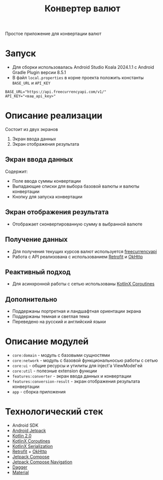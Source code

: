 #+title: Конвертер валют
#+html: <a href>
#+html:   <img src="assets/1.jpg" width="180"/>
#+html:   <img src="assets/2.jpg" width="180"/>
#+html:   <img src="assets/3.jpg" width="180"/>
#+html: </a>

Простое приложение для конвертации валют

* Запуск
- Для сборки использовалась Android Studio Koala 2024.1.1 c Android Gradle Plugin версии 8.5.1
- В файл =local.properties= в корне проекта положить константы =BASE_URL= и =API_KEY=
#+begin_src
BASE_URL="https://api.freecurrencyapi.com/v1/"
API_KEY="<ваш_api_key>"
#+end_src

* Описание реализации
Состоит из двух экранов
1. Экран ввода данных
2. Экран отображения результата

** Экран ввода данных
Содержит:
- Поле ввода суммы конвертации
- Выпадающие списки для выбора базовой валюты и валюты конвертации
- Кнопку для запуска конвертации

** Экран отображения результата
- Отображает сконвертированную сумму в выбранной валюте

** Получение данных
- Для получения текущих курсов валют используется [[https://freecurrencyapi.com][freecurrencyapi]]
- Работа с API реализована с использованием [[https://square.github.io/retrofit/][Retrofit]] и [[https://square.github.io/okhttp/][OkHttp]]

** Реактивный подход
- Для асинхронной работы с сетью использованы [[https://github.com/Kotlin/kotlinx.coroutines][KotlinX Coroutines]]

** Дополнительно
- Поддержаны портретная и ландшафтная ориентации экрана
- Поддержаны темная и светлая тема
- Переведено на русский и английский языки

* Описание модулей
- =core:domain= - модуль с базовыми сущностями
- =core:network= - модуль с базовой функциональносью работы с сетью
- =core:ui= - общие ресурсы и утилиты для inject'a ViewModel'ей
- =core:util= - полезные extension функции
- =features:converter= - экран ввода данных и конвертации
- =features:conversion-result= - экран отображения результата конвертации
- =app= - сборка приложения

* Технологический стек
- Android SDK
- [[https://developer.android.com/jetpack][Android Jetpack]]
- [[https://kotlinlang.org/docs/whatsnew20.html][Kotlin 2.0]]
- [[https://github.com/Kotlin/kotlinx.coroutines][KotlinX Coroutines]]
- [[https://github.com/Kotlin/kotlinx.serialization][KotlinX Serialization]]
- [[https://square.github.io/retrofit/][Retrofit]] + [[https://square.github.io/okhttp/][OkHttp]]
- [[https://developer.android.com/develop/ui/compose][Jetpack Compose]]
- [[https://developer.android.com/develop/ui/compose/navigation][Jetpack Compose Navigation]]
- [[https://dagger.dev][Dagger]]
- [[https://github.com/material-components/material-components-android][Material]]
